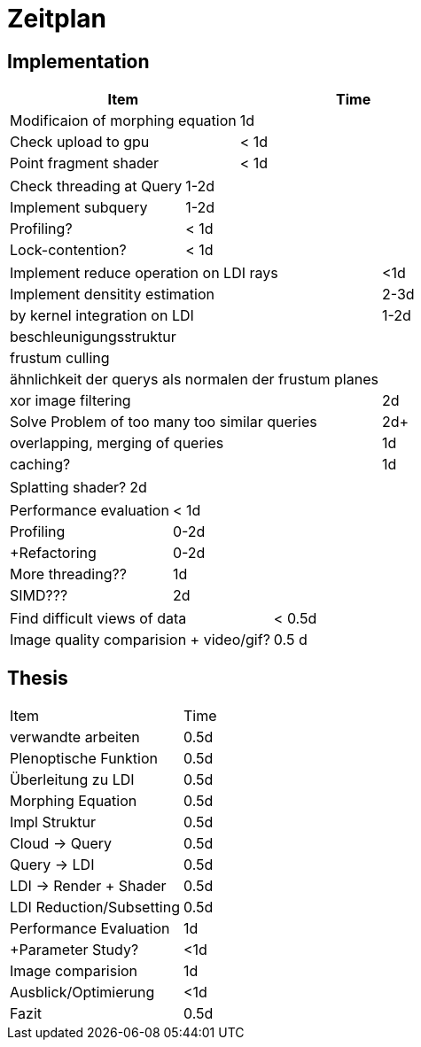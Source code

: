 = Zeitplan

== Implementation

|===
|Item |Time

|Modificaion of morphing equation| 1d
|Check upload to gpu| < 1d
|Point fragment shader| < 1d
|===

|===
|Check threading at Query| 1-2d
|Implement subquery | 1-2d
|Profiling? | < 1d
|Lock-contention? | < 1d
|===

|===
|Implement reduce operation on LDI rays| <1d
|Implement densitity estimation | 2-3d
|by kernel integration on LDI | 1-2d
|beschleunigungsstruktur|
|frustum culling|
|ähnlichkeit der querys als normalen der frustum planes|
|xor image filtering | 2d
|Solve Problem of too many too similar queries| 2d+
|overlapping, merging of queries | 1d
|caching? | 1d
|===

|===
|Splatting shader?| 2d
|===

|===
|Performance evaluation| < 1d
|Profiling| 0-2d
|+Refactoring|0-2d
|More threading??| 1d
|SIMD???|2d
|===

|===
|Find difficult views of data| < 0.5d
|Image quality comparision + video/gif?| 0.5 d
|===

== Thesis

|===
|Item| Time
|verwandte arbeiten| 0.5d
|Plenoptische Funktion| 0.5d
|Überleitung zu LDI| 0.5d
|Morphing Equation| 0.5d
|Impl Struktur| 0.5d
|Cloud -> Query| 0.5d
|Query -> LDI| 0.5d
|LDI -> Render + Shader| 0.5d
|LDI Reduction/Subsetting | 0.5d
|Performance Evaluation | 1d
|+Parameter Study?| <1d
|Image comparision| 1d
|Ausblick/Optimierung| <1d
|Fazit| 0.5d
|===
